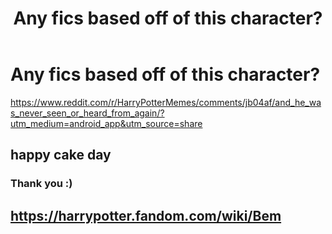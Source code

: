 #+TITLE: Any fics based off of this character?

* Any fics based off of this character?
:PROPERTIES:
:Author: MrMrRubic
:Score: 5
:DateUnix: 1602711179.0
:DateShort: 2020-Oct-15
:FlairText: Meta
:END:
[[https://www.reddit.com/r/HarryPotterMemes/comments/jb04af/and_he_was_never_seen_or_heard_from_again/?utm_medium=android_app&utm_source=share]]


** happy cake day
:PROPERTIES:
:Author: Sylvezar2
:Score: 2
:DateUnix: 1602743962.0
:DateShort: 2020-Oct-15
:END:

*** Thank you :)
:PROPERTIES:
:Author: MrMrRubic
:Score: 1
:DateUnix: 1602746556.0
:DateShort: 2020-Oct-15
:END:


** [[https://harrypotter.fandom.com/wiki/Bem]]
:PROPERTIES:
:Author: chlorinecrownt
:Score: 1
:DateUnix: 1602719401.0
:DateShort: 2020-Oct-15
:END:
